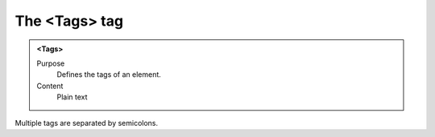 ==============
The <Tags> tag
==============

.. admonition:: <Tags>
   
   Purpose
      Defines the tags of an element.

   Content
      Plain text 

Multiple tags are separated by semicolons.
